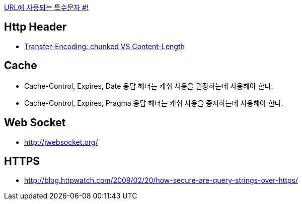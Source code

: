 http://mkseo.pe.kr/blog/?p=2269[URL에 사용되는 특수문자 #!]

== Http Header
* http://pungjoo.tistory.com/14[Transfer-Encoding: chunked VS Content-Length]

== Cache
* Cache-Control, Expires, Date 응답 해더는 캐쉬 사용을 권장하는데 사용해야 한다.  
* Cache-Control, Expires, Pragma 응답 해더는 캐쉬 사용을 중지하는데 사용해야 한다.

== Web Socket
* http://jwebsocket.org/[http://jwebsocket.org/]

== HTTPS
* http://blog.httpwatch.com/2009/02/20/how-secure-are-query-strings-over-https/
